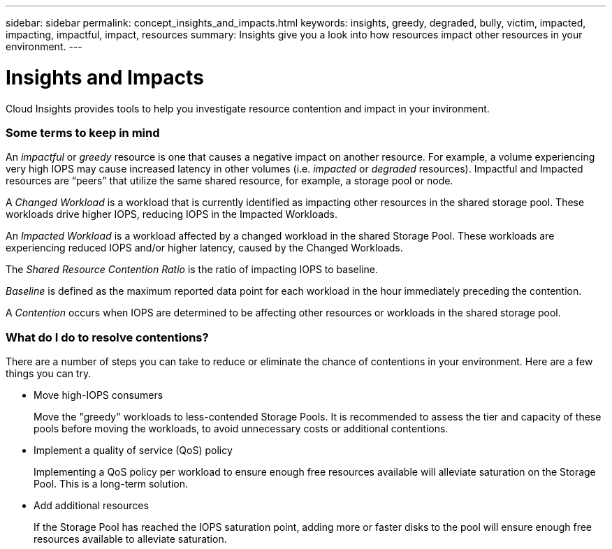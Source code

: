 ---
sidebar: sidebar
permalink: concept_insights_and_impacts.html
keywords: insights, greedy, degraded, bully, victim, impacted, impacting, impactful, impact, resources
summary: Insights give you a look into how resources impact other resources in your environment.
---

= Insights and Impacts

:toc: macro
:hardbreaks:
:toclevels: 2
:nofooter:
:icons: font
:linkattrs:
:imagesdir: ./media/

[.lead]
Cloud Insights provides tools to help you investigate resource contention and impact in your invironment. 

=== Some terms to keep in mind

An _impactful_ or _greedy_ resource is one that causes a negative impact on another resource. For example, a volume experiencing very high IOPS may cause increased latency in other volumes (i.e. _impacted_ or _degraded_ resources). Impactful and Impacted resources are “peers” that utilize the same shared resource, for example, a storage pool or node. 

A _Changed Workload_ is a workload that is currently identified as impacting other resources in the shared storage pool. These workloads drive higher IOPS, reducing IOPS in the Impacted Workloads.

An _Impacted Workload_ is a workload affected by a changed workload in the shared Storage Pool. These workloads are experiencing reduced IOPS and/or higher latency, caused by the  Changed Workloads.

The _Shared Resource Contention Ratio_ is the ratio of impacting IOPS to baseline. 

_Baseline_ is defined as the maximum reported data point for each workload in the hour immediately preceding the contention. 

A _Contention_ occurs when IOPS are determined to be affecting other resources or workloads in the shared storage pool.



=== What do I do to resolve contentions?

There are a number of steps you can take to reduce or eliminate the chance of contentions in your environment. Here are a few things you can try.

* Move high-IOPS consumers
+
Move the "greedy" workloads to less-contended Storage Pools. It is recommended to assess the tier and capacity of these pools before moving the workloads, to avoid unnecessary costs or additional contentions.

* Implement a quality of service (QoS) policy
+
Implementing a QoS policy per workload to ensure enough free resources available will alleviate saturation on the Storage Pool. This is a long-term solution.

* Add additional resources
+
If the Storage Pool has reached the IOPS saturation point, adding more or faster disks to the pool will ensure enough free resources available to alleviate saturation.








